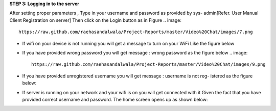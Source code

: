**STEP 3: Logging in to the server**

After setting proper parameters , Type in your username and password as provided by sys-
admin[Refer. User Manual Client Registration on server] Then click on the Login button as in
Figure
.. image::
    https://raw.github.com/raehasandalwala/Project-Reports/master/Video%20Chat/images/7.png
• If wifi on your device is not running you will get a message to turn on your WiFi Like the
  figure below
.. image::
    https://raw.github.com/raehasandalwala/Project-Reports/master/Video%20Chat/images/8.png
• If you have provided wrong password you will get message : wrong password as the
  figure below
  .. image::
    https://raw.github.com/raehasandalwala/Project-Reports/master/Video%20Chat/images/9.png
• If you have provided unregistered username you will get message : username is not reg-
  istered as the figure below:
.. image::
    https://raw.github.com/raehasandalwala/Project-Reports/master/Video%20Chat/images/10.png
• If server is running on your network and your wifi is on you will get connected with it
  Given the fact that you have provided correct username and password. The home screen
  opens up as shown below:
.. image::
    https://raw.github.com/raehasandalwala/Project-Reports/master/Video%20Chat/images/11.png
